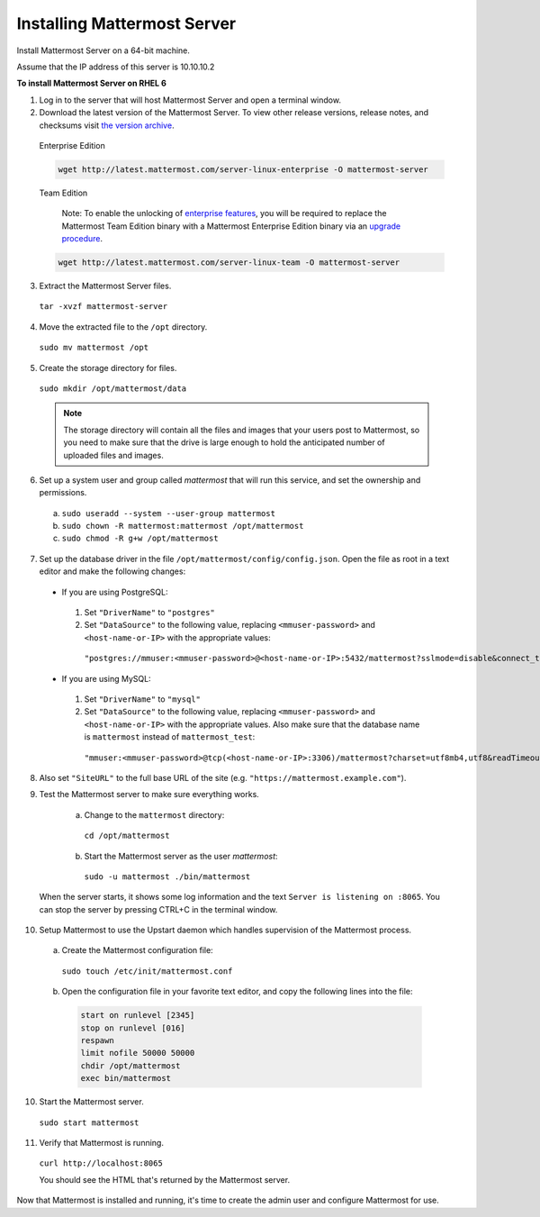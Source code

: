 ..  _install-rhel-66-mattermost:

Installing Mattermost Server
============================

Install Mattermost Server on a 64-bit machine.

Assume that the IP address of this server is 10.10.10.2

**To install Mattermost Server on RHEL 6**

1. Log in to the server that will host Mattermost Server and open a terminal window.

2. Download the latest version of the Mattermost Server. To view other release versions, release notes, and checksums visit `the version archive <../administration/version-archive.html>`__.

  Enterprise Edition

  .. code-block:: sh
  
    wget http://latest.mattermost.com/server-linux-enterprise -O mattermost-server

  Team Edition

    Note: To enable the unlocking of `enterprise features <https://mattermost.com/pricing-feature-comparison/>`__, you will be required to replace the Mattermost Team Edition binary with a Mattermost Enterprise Edition binary via an `upgrade procedure <../administration/upgrade.html#upgrade-team-edition-to-enterprise-edition.html>`__.

  .. code-block:: sh

    wget http://latest.mattermost.com/server-linux-team -O mattermost-server

3. Extract the Mattermost Server files.

  ``tar -xvzf mattermost-server``

4. Move the extracted file to the ``/opt`` directory.

  ``sudo mv mattermost /opt``

5. Create the storage directory for files.

  ``sudo mkdir /opt/mattermost/data``

  .. note::
    The storage directory will contain all the files and images that your users post to Mattermost, so you need to make sure that the drive is large enough to hold the anticipated number of uploaded files and images.

6. Set up a system user and group called *mattermost* that will run this service, and set the ownership and permissions.

  a. ``sudo useradd --system --user-group mattermost``
  b. ``sudo chown -R mattermost:mattermost /opt/mattermost``
  c. ``sudo chmod -R g+w /opt/mattermost``

7. Set up the database driver in the file ``/opt/mattermost/config/config.json``. Open the file as root in a text editor and make the following changes:

  -  If you are using PostgreSQL:
    1.  Set ``"DriverName"`` to ``"postgres"``
    2.  Set ``"DataSource"`` to the following value, replacing ``<mmuser-password>``  and ``<host-name-or-IP>`` with the appropriate values:
     ``"postgres://mmuser:<mmuser-password>@<host-name-or-IP>:5432/mattermost?sslmode=disable&connect_timeout=10"``.
  -  If you are using MySQL:
    1.  Set ``"DriverName"`` to ``"mysql"``
    2.  Set ``"DataSource"`` to the following value, replacing ``<mmuser-password>``  and ``<host-name-or-IP>`` with the appropriate values. Also make sure that the database name is ``mattermost`` instead of ``mattermost_test``:
      ``"mmuser:<mmuser-password>@tcp(<host-name-or-IP>:3306)/mattermost?charset=utf8mb4,utf8&readTimeout=30s&writeTimeout=30s"``

8. Also set ``"SiteURL"`` to the full base URL of the site (e.g. ``"https://mattermost.example.com"``).

9. Test the Mattermost server to make sure everything works.

    a. Change to the ``mattermost`` directory:
      ``cd /opt/mattermost``
    b. Start the Mattermost server as the user *mattermost*:

      ``sudo -u mattermost ./bin/mattermost``

  When the server starts, it shows some log information and the text ``Server is listening on :8065``. You can stop the server by pressing CTRL+C in the terminal window.

10. Setup Mattermost to use the Upstart daemon which handles supervision of the Mattermost process.

  a. Create the Mattermost configuration file:

    ``sudo touch /etc/init/mattermost.conf``

  b. Open the configuration file in your favorite text editor, and copy the following lines into the file:

    .. code-block:: none

      start on runlevel [2345]
      stop on runlevel [016]
      respawn
      limit nofile 50000 50000
      chdir /opt/mattermost
      exec bin/mattermost

10. Start the Mattermost server.

  ``sudo start mattermost``

11. Verify that Mattermost is running.

  ``curl http://localhost:8065``

  You should see the HTML that's returned by the Mattermost server.

Now that Mattermost is installed and running, it's time to create the admin user and configure Mattermost for use.
